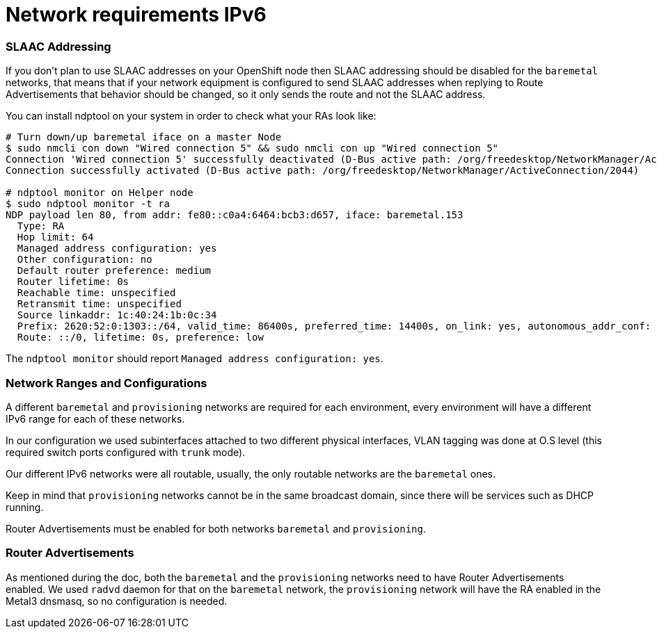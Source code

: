 [id='network-requirements-ipv6']
= Network requirements IPv6

=== SLAAC Addressing

If you don't plan to use SLAAC addresses on your OpenShift node then SLAAC addressing should be disabled for the `baremetal` networks, that means that if your network equipment is configured to send SLAAC addresses when replying to Route Advertisements that behavior should be changed, so it only sends the route and not the SLAAC address.

You can install ndptool on your system in order to check what your RAs look like:

[source,shell]
----
# Turn down/up baremetal iface on a master Node
$ sudo nmcli con down "Wired connection 5" && sudo nmcli con up "Wired connection 5"
Connection 'Wired connection 5' successfully deactivated (D-Bus active path: /org/freedesktop/NetworkManager/ActiveConnection/1983)
Connection successfully activated (D-Bus active path: /org/freedesktop/NetworkManager/ActiveConnection/2044)

# ndptool monitor on Helper node
$ sudo ndptool monitor -t ra
NDP payload len 80, from addr: fe80::c0a4:6464:bcb3:d657, iface: baremetal.153
  Type: RA
  Hop limit: 64
  Managed address configuration: yes
  Other configuration: no
  Default router preference: medium
  Router lifetime: 0s
  Reachable time: unspecified
  Retransmit time: unspecified
  Source linkaddr: 1c:40:24:1b:0c:34
  Prefix: 2620:52:0:1303::/64, valid_time: 86400s, preferred_time: 14400s, on_link: yes, autonomous_addr_conf: no, router_addr: no
  Route: ::/0, lifetime: 0s, preference: low
----

The `ndptool monitor` should report `Managed address configuration: yes`.

=== Network Ranges and Configurations

A different `baremetal` and `provisioning` networks are required for each environment, every environment will have a different IPv6 range for each of these networks.

In our configuration we used subinterfaces attached to two different physical interfaces, VLAN tagging was done at O.S level (this required switch ports configured with `trunk` mode).

Our different IPv6 networks were all routable, usually, the only routable networks are the `baremetal` ones.

Keep in mind that `provisioning` networks cannot be in the same broadcast domain, since there will be services such as DHCP running.

Router Advertisements must be enabled for both networks `baremetal` and `provisioning`.

=== Router Advertisements

As mentioned during the doc, both the `baremetal` and the `provisioning` networks need to have Router Advertisements enabled. We used `radvd` daemon for that on the `baremetal` network, the `provisioning` network will have the RA enabled in the Metal3 dnsmasq, so no configuration is needed.
